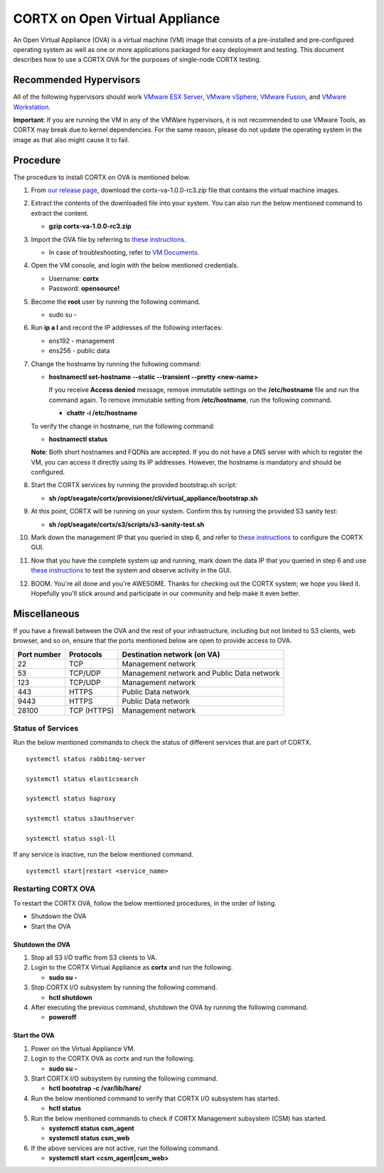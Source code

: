 
===============================
CORTX on Open Virtual Appliance
===============================
An Open Virtual Appliance (OVA) is a virtual machine (VM) image that consists of a pre-installed and pre-configured operating system as well as one or more applications packaged for easy deployment and testing.  This document describes how to use a CORTX OVA for the purposes of single-node CORTX testing.

***********************
Recommended Hypervisors
***********************
All of the following hypervisors should work `VMware ESX Server <https://www.vmware.com/products/esxi-and-esx.html>`_,
`VMware vSphere <https://www.vmware.com/products/vsphere.html>`_,
`VMware Fusion <https://www.vmware.com/products/fusion.html>`_, and
`VMware Workstation <https://www.vmware.com/products/workstation-pro.html>`_. 

**Important**: If you are running the VM in any of the VMWare hypervisors, it is not recommended to use VMware Tools, as CORTX may break due to kernel dependencies.  For the same reason, please do not update the operating system in the image as that also might cause it to fail.


**********
Procedure
**********
The procedure to install CORTX on OVA is mentioned below.

#. From `our release page <https://github.com/Seagate/cortx/releases/tag/VA>`_, download the cortx-va-1.0.0-rc3.zip file that contains the virtual machine images.

#. Extract the contents of the downloaded file into your system. You can also run the below mentioned command to extract the content.

   * **gzip cortx-va-1.0.0-rc3.zip**

#. Import the OVA file by referring to `these instructions <Importing_OVA_File.rst>`_. 

   * In case of troubleshooting, refer to `VM Documents <https://docs.vmware.com/en/VMware-vSphere/index.html>`_.
   
#. Open the VM console, and login with the below mentioned credentials.

   * Username: **cortx**
  
   * Password: **opensource!**

#. Become the **root** user by running the following command.

   * sudo su -
 
#. Run **ip a l** and record the IP addresses of the following interfaces:

   * ens192 - management
 
   * ens256 - public data
   
   .. image:: images/networks.png

#. Change the hostname by running the following command:

   * **hostnamectl set-hostname --static --transient --pretty <new-name>**
  
     If you receive **Access denied** message, remove immutable settings on the **/etc/hostname** file and run the command again. To remove immutable setting from **/etc/hostname**, run the following command.
     
     * **chattr -i /etc/hostname**
  
 
   To verify the change in hostname, run the following command:
 
   * **hostnamectl status**
   
   **Note**: Both short hostnames and FQDNs are accepted. If you do not have a DNS server with which to register the VM, you can access it directly using its IP addresses. However, the hostname is mandatory and should be configured.

#. Start the CORTX services by running the provided bootstrap.sh script:

   * **sh /opt/seagate/cortx/provisioner/cli/virtual_appliance/bootstrap.sh**
   
#. At this point, CORTX will be running on your system.  Confirm this by running the provided S3 sanity test:

   * **sh /opt/seagate/cortx/s3/scripts/s3-sanity-test.sh**
 
#. Mark down the management IP that you queried in step 6, and refer to `these instructions <Preboarding_and_Onboarding.rst>`_ to configure the CORTX GUI. 

#. Now that you have the complete system up and running, mark down the data IP that you queried in step 6 and use `these instructions <testing_ova.rst>`_ to test the system and observe activity in the  GUI.

#. BOOM.  You're all done and you're AWESOME.  Thanks for checking out the CORTX system; we hope you liked it.  Hopefully you'll stick around and participate in our community and help make it even better.
 
*************
Miscellaneous
*************

If you have a firewall between the OVA and the rest of your infrastructure, including but not limited to S3 clients, web browser, and so on, ensure that the  ports mentioned below are open to provide access to OVA.
  
+----------------------+-------------------+---------------------------------------------+
|    **Port number**   |   **Protocols**   |   **Destination network (on VA)**           |
+----------------------+-------------------+---------------------------------------------+
|          22          |        TCP        |           Management network                |
+----------------------+-------------------+---------------------------------------------+ 
|          53          |      TCP/UDP      | Management network and Public Data network  |
+----------------------+-------------------+---------------------------------------------+ 
|         123          |      TCP/UDP      |              Management network             |
+----------------------+-------------------+---------------------------------------------+
|         443          |       HTTPS       |             Public Data network             |
+----------------------+-------------------+---------------------------------------------+
|         9443         |       HTTPS       |              Public Data network            |
+----------------------+-------------------+---------------------------------------------+
|         28100        |   TCP (HTTPS)     |              Management network             |
+----------------------+-------------------+---------------------------------------------+

Status of Services
==================

Run the below mentioned commands to check the status of different services that are part of CORTX.

::

 systemctl status rabbitmq-server
 
 systemctl status elasticsearch
 
 systemctl status haproxy
 
 systemctl status s3authserver
 
 systemctl status sspl-ll

If any service is inactive, run the below mentioned command.

::

 systemctl start|restart <service_name>

Restarting CORTX OVA
====================
To restart the CORTX OVA, follow the below mentioned procedures, in the order of listing.

- Shutdown the OVA

- Start the OVA

Shutdown the OVA
----------------

.. raw:: html

    <details>
   <summary><a>Click here to view the procedure.</a></summary>
   
1. Stop all S3 I/O traffic from S3 clients to VA.

2. Login to the CORTX Virtual Appliance as **cortx** and run the following.

   * **sudo su -**

3. Stop CORTX I/O subsystem by running the following command.

   * **hctl shutdown** 

4. After executing the previous command, shutdown the OVA by running the following command.

   * **poweroff**
   
.. raw:: html
   
   </details>
 

Start the OVA
--------------

.. raw:: html

    <details>
   <summary><a>Click here to view the procedure.</a></summary>

1. Power on the Virtual Appliance VM.

2. Login to the CORTX OVA as cortx and run the following.

   - **sudo su -**

3. Start CORTX I/O subsystem by running the following command.

   - **hctl bootstrap -c /var/lib/hare/**
   
4. Run the below mentioned command to verify that CORTX I/O subsystem has started.

   - **hctl status**
   
5. Run the below mentioned commands to check if CORTX Management subsystem (CSM) has started.
   
   - **systemctl status csm_agent**
   
   - **systemctl status csm_web**
   
6. If the above services are not active, run the following command.

   - **systemctl start <csm_agent|csm_web>**

   
.. raw:: html
   
   </details>


